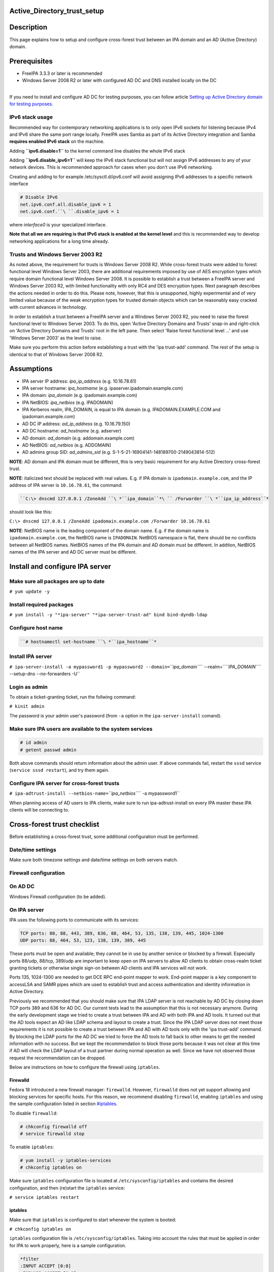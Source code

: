 Active_Directory_trust_setup
============================

Description
===========

This page explains how to setup and configure cross-forest trust between
an IPA domain and an AD (Active Directory) domain.

Prerequisites
=============

-  FreeIPA 3.3.3 or later is recommended
-  Windows Server 2008 R2 or later with configured AD DC and DNS
   installed locally on the DC

| 
| If you need to install and configure AD DC for testing purposes, you
  can follow article `Setting up Active Directory domain for testing
  purposes <Setting_up_Active_Directory_domain_for_testing_purposes>`__.



IPv6 stack usage
----------------

Recommended way for contemporary networking applications is to only open
IPv6 sockets for listening because IPv4 and IPv6 share the same port
range locally. FreeIPA uses Samba as part of its Active Directory
integration and Samba **requires enabled IPv6 stack** on the machine.

Adding **``ipv6.disable=1``** to the kernel command line disables the
whole IPv6 stack

Adding **``ipv6.disable_ipv6=1``** will keep the IPv6 stack functional
but will not assign IPv6 addresses to any of your network devices. This
is recommended approach for cases when you don't use IPv6 networking.

Creating and adding to for example /etc/sysctl.d/ipv6.conf will avoid
assigning IPv6 addresses to a specific network interface

.. code-block:: text

     # Disable IPv6
     net.ipv6.conf.all.disable_ipv6 = 1
     net.ipv6.conf.``\ ``.disable_ipv6 = 1

where *interface0* is your specialized interface.

**Note that all we are requiring is that IPv6 stack is enabled at the
kernel level** and this is recommended way to develop networking
applications for a long time already.



Trusts and Windows Server 2003 R2
---------------------------------

As noted above, the requirement for trusts is Windows Server 2008 R2.
While cross-forest trusts were added to forest functional level Windows
Server 2003, there are additional requirements imposed by use of AES
encryption types which require domain functional level Windows Server
2008. It is possible to establish a trust between a FreeIPA server and
Windows Server 2003 R2, with limited functionality with only RC4 and DES
encryption types. Next paragraph describes the actions needed in order
to do this. Please note, however, that this is unsupported, highly
experimental and of very limited value because of the weak encryption
types for trusted domain objects which can be reasonably easy cracked
with current advances in technology.

In order to establish a trust between a FreeIPA server and a Windows
Server 2003 R2, you need to raise the forest functional level to Windows
Server 2003. To do this, open 'Active Directory Domains and Trusts'
snap-in and right-click on 'Active Directory Domains and Trusts' root in
the left pane. Then select 'Raise forest functional level ...' and use
'Windows Server 2003' as the level to raise.

Make sure you perform this action before establishing a trust with the
'ipa trust-add' command. The rest of the setup is identical to that of
Windows Server 2008 R2.

Assumptions
===========

-  IPA server IP address: *ipa_ip_address* (e.g. 10.16.78.61)
-  IPA server hostname: *ipa_hostname* (e.g.
   ipaserver.ipadomain.example.com)
-  IPA domain: *ipa_domain* (e.g. ipadomain.example.com)
-  IPA NetBIOS: *ipa_netbios* (e.g. IPADOMAIN)
-  IPA Kerberos realm, IPA_DOMAIN, is equal to IPA domain (e.g.
   IPADOMAIN.EXAMPLE.COM and ipadomain.example.com)

-  AD DC IP address: *ad_ip_address* (e.g. 10.16.79.150)
-  AD DC hostname: *ad_hostname* (e.g. adserver)
-  AD domain: *ad_domain* (e.g. addomain.example.com)
-  AD NetBIOS: *ad_netbios* (e.g. ADDOMAIN)
-  AD admins group SID: *ad_admins_sid* (e.g.
   S-1-5-21-16904141-148189700-2149043814-512)

**NOTE**: AD domain and IPA domain must be different, this is very basic
requirement for any Active Directory cross-forest trust.

**NOTE**: italicized text should be replaced with real values. E.g. if
IPA domain is ``ipadomain.example.com``, and the IP address of IPA
server is ``10.16.78.61``, the command:

.. code-block:: text

   ``C:\> dnscmd 127.0.0.1 /ZoneAdd ``\ *``ipa_domain``*\ `` /Forwarder ``\ *``ipa_ip_address``*

should look like this:

``C:\> dnscmd 127.0.0.1 /ZoneAdd ipadomain.example.com /Forwarder 10.16.78.61``

**NOTE**: NetBIOS name is the leading component of the domain name. E.g.
if the domain name is ``ipadomain.example.com``, the NetBIOS name is
``IPADOMAIN``. NetBIOS namespace is flat, there should be no conflicts
between all NetBIOS names. NetBIOS names of the IPA domain and AD domain
must be different. In addtion, NetBIOS names of the IPA server and AD DC
server must be different.

Install and configure IPA server
================================



Make sure all packages are up to date
-------------------------------------

``# yum update -y``



Install required packages
-------------------------

``# yum install -y "*ipa-server" "*ipa-server-trust-ad" bind bind-dyndb-ldap``



Configure host name
-------------------
.. code-block:: text

   ``# hostnamectl set-hostname ``\ *``ipa_hostname``*



Install IPA server
------------------

``# ipa-server-install -a mypassword1 -p mypassword2 --domain=``\ *``ipa_domain``*\ `` --realm=``\ *``IPA_DOMAIN``*\ `` --setup-dns --no-forwarders -U``



Login as admin
--------------

To obtain a ticket-granting ticket, run the follwing command:

``# kinit admin``

The password is your admin user's password (from ``-a`` option in the
``ipa-server-install`` comand).



Make sure IPA users are available to the system services
--------------------------------------------------------

.. code-block:: text

    # id admin
    # getent passwd admin

Both above commands should return information about the admin user. If
above commands fail, restart the ``sssd`` service
(``service sssd restart``), and try them again.



Configure IPA server for cross-forest trusts
--------------------------------------------

``# ipa-adtrust-install --netbios-name=``\ *``ipa_netbios``*\ `` -a mypassword1``

When planning access of AD users to IPA clients, make sure to run
ipa-adtrust-install on every IPA master these IPA clients will be
connecting to.



Cross-forest trust checklist
============================

Before establishing a cross-forest trust, some additional configuration
must be performed.



Date/time settings
------------------

Make sure both timezone settings and date/time settings on both servers
match.



Firewall configuration
----------------------



On AD DC
----------------------------------------------------------------------------------------------

Windows Firewall configuration (to be added).



On IPA server
----------------------------------------------------------------------------------------------

IPA uses the following ports to communicate with its services:

.. code-block:: text

    TCP ports: 80, 88, 443, 389, 636, 88, 464, 53, 135, 138, 139, 445, 1024-1300
    UDP ports: 88, 464, 53, 123, 138, 139, 389, 445

These ports must be open and available; they cannot be in use by another
service or blocked by a firewall. Especially ports 88/udp, 88/tcp,
389/udp are important to keep open on IPA servers to allow AD clients to
obtain cross-realm ticket granting tickets or otherwise single sign-on
between AD clients and IPA services will not work.

Ports 135, 1024-1300 are needed to get DCE RPC end-point mapper to work.
End-point mapper is a key component to accessLSA and SAMR pipes which
are used to establish trust and access authentication and identity
information in Active Directory.

Previously we recommended that you should make sure that IPA LDAP server
is not reachable by AD DC by closing down TCP ports 389 and 636 for AD
DC. Our current tests lead to the assumption that this is not necessary
anymore. During the early development stage we tried to create a trust
between IPA and AD with both IPA and AD tools. It turned out that the AD
tools expect an AD like LDAP schema and layout to create a trust. Since
the IPA LDAP server does not meet those requirements it is not possible
to create a trust between IPA and AD with AD tools only with the 'ipa
trust-add' command. By blocking the LDAP ports for the AD DC we tried to
force the AD tools to fall back to other means to get the needed
information with no success. But we kept the recommendation to block
those ports because it was not clear at this time if AD will check the
LDAP layout of a trust partner during normal operation as well. Since we
have not observed those request the recommendation can be dropped.

Below are instructions on how to configure the firewall using
``iptables``.

Firewalld
^^^^^^^^^

Fedora 18 introduced a new firewall manager: ``firewalld``. However,
``firewalld`` does not yet support allowing and blocking services for
specific hosts. For this reason, we recommend disabling ``firewalld``,
enabling ``iptables`` and using the sample configuration listed in
section `#iptables <#iptables>`__.

To disable ``firewalld``:

.. code-block:: text

    # chkconfig firewalld off
    # service firewalld stop

To enable ``iptables``:

.. code-block:: text

    # yum install -y iptables-services
    # chkconfig iptables on

Make sure ``iptables`` configuration file is located at
``/etc/sysconfig/iptables`` and contains the desired configuration, and
then (re)start the ``iptables`` service:

``# service iptables restart``

iptables
^^^^^^^^

Make sure that ``iptables`` is configured to start whenever the system
is booted:

``# chkconfig iptables on``

``iptables`` configuration file is ``/etc/sysconfig/iptables``. Taking
into account the rules that must be applied in order for IPA to work
properly, here is a sample configuration.

.. code-block:: text

    *filter
    :INPUT ACCEPT [0:0]
    :FORWARD ACCEPT [0:0]
    :OUTPUT ACCEPT [0:0]
    -A INPUT -m state --state ESTABLISHED,RELATED -j ACCEPT
    -A INPUT -p icmp -j ACCEPT
    -A INPUT -i lo -j ACCEPT
    -A INPUT -m state --state NEW -m tcp -p tcp --dport 22 -j ACCEPT
    # -A INPUT -s ``\ *``ad_ip_address``*\ `` -p tcp -m multiport --dports 389,636 -m state --state NEW,ESTABLISHED -j REJECT
    -A INPUT -p tcp -m multiport --dports 80,88,443,389,636,88,464,53,138,139,445 -m state --state NEW,ESTABLISHED -j ACCEPT
    -A INPUT -p udp -m multiport --dports 88,464,53,123,138,139,389,445 -m state --state NEW,ESTABLISHED -j ACCEPT
    -A INPUT -p udp -j REJECT
    -A INPUT -p tcp -j REJECT
    -A FORWARD -j REJECT --reject-with icmp-host-prohibited
    COMMIT

Please note that the line containing "ad_ip_address" is not needed
anymore (see comments above). If you still want to use it please make
sure you replace *ad_ip_address* in the above configuration, with the IP
address of AD DC.

Any changes to the ``iptables`` configuration file will require a
restart of the ``iptables`` service:

``# service iptables restart``



DNS configuration
-----------------

**NOTE**: Any changes to ``/etc/resolv.conf`` file will require a
restart of ``krb5kdc``, ``sssd`` and ``httpd`` services.

Both AD and IPA domains need to be visible to each other. In normal DNS
configuration, no changes are required. When the testing DNS domains are
not part of shared DNS tree visible to both IPA and AD, customer DNS
zone forwarders can be created:



Conditional DNS forwarders
----------------------------------------------------------------------------------------------

On AD DC, add conditional forwarder for IPA domain:

.. code-block:: text

   ``C:\> dnscmd 127.0.0.1 /ZoneAdd ``\ *``ipa_domain``*\ `` /Forwarder ``\ *``ipa_ip_address``*

On IPA server, add conditional forwarder for AD domain. The command in
IPA version 3 and 4 are different.

-  IPA v3.x:

``# ipa dnszone-add ``\ *``ad_domain``*\ `` --name-server=``\ *``ad_hostname.ad_domain``*\ `` --admin-email='hostmaster@``\ *``ad_domain``*\ ``' --force --forwarder=``\ *``ad_ip_address``*\ `` --forward-policy=only --ip-address=``\ *``ad_ip_address``*

-  IPA v4.x:

``# ipa dnsforwardzone-add ``\ *``ad_domain``*\ `` --forwarder=``\ *``ad_ip_address``*\ `` --forward-policy=only``



If AD is subdomain of IPA
----------------------------------------------------------------------------------------------

If the AD domain is a subdomain of the IPA domain (e.g. AD domain is
``addomain.ipadomain.example.com`` and IPA domain is
``ipadomain.example.com``), configure DNS as follows.

On IPA server, add an A record and a NS record for the AD domain:

.. code-block:: text

    # ipa dnsrecord-add ``\ *``ipa_domain``*\ `` ``\ *``ad_hostname``*\ ``.``\ *``ad_netbios``*\ `` --a-ip-address=``\ *``ad_ip_address``*

    # ipa dnsrecord-add ``\ *``ipa_domain``*\ `` ``\ *``ad_netbios``*\ `` --ns-hostname=``\ *``ad_hostname``*\ ``.``\ *``ad_netbios``*


On AD DC, there two options.

The first one is to configure a global forwarder to forward DNS queries
to the IPA domain:

``C:\> dnscmd 127.0.0.1 /ResetForwarders ``\ *``ipa_ip_address``*\ `` /Slave``

The second option is to configure a DNS zone for master-slave
replication. The data for this zone will then be periodically copied
from master (IPA server) to slave (AD server).

To do this, first explicitly allow the transfer of the zone on IPA
server:
.. code-block:: text

   ``# ipa dnszone-mod ``\ *``ipa_domain``*\ `` --allow-transfer=``\ *``ad_ip_address``*

And second, add the DNS zone for the IPA domain on the AD DC:
.. code-block:: text

   ``C:\> dnscmd 127 0.0.1 /ZoneAdd ``\ *``ipa_domain``*\ `` /Secondary ``\ *``ipa_ip_address``*



If IPA is subdomain of AD
----------------------------------------------------------------------------------------------

If the IPA domain is a subdomain of the AD domain (e.g. IPA domain is
ipadomain.addomain.example.com and AD domain is
addomain.example.com), configure DNS as follows.

On AD DC, add an A record and a NS record for the IPA domain:

.. code-block:: text

   | ``C:\> dnscmd 127.0.0.1 /RecordAdd ``\ *``ad_domain``*\ `` ``\ *``ipa_hostname``*\ ``.``\ *``ipa_domain``*\ `` A ``\ *``ipa_ip_address``*
   | ``C:\> dnscmd 127.0.0.1 /RecordAdd ``\ *``ad_domain``*\ `` ``\ *``ipa_domain``*\ `` NS ``\ *``ipa_hostname``*\ ``.``\ *``ipa_domain``*



Verify DNS configuration
----------------------------------------------------------------------------------------------

To make sure both AD and IPA servers can see each other, check if SRV
records are being properly resolved.

On AD DC:

.. code-block:: text

    C:\> nslookup
    > set type=srv
    > _ldap._tcp.``\ *``ad_domain``*

    > _ldap._tcp.``\ *``ipa_domain``*

    > quit

On IPA server:

.. code-block:: text

    # dig SRV _ldap._tcp.``\ *``ipa_domain``*

    # dig SRV _ldap._tcp.``\ *``ad_domain``*




Establish and verify cross-forest trust
=======================================



Add trust with AD domain
------------------------



When AD administrator credentials are available
----------------------------------------------------------------------------------------------

``# ipa trust-add --type=ad ``\ *``ad_domain``*\ `` --admin Administrator --password``

Enter the Administrator's password when prompted. If everything was set
up correctly, a trust with AD domain will be established.

The user account used when creating a trust (the argument to the
``--admin`` option in the ``ipa trust-add`` command) must be a member of
the ``Domain Admins`` group.

At this point IPA will create one-way forest trust on IPA side, will
create one-way forest trust on AD side, and initiate validation of the
trust from AD side. For two-way trust one needs to add
``--two-way=true`` option.

Note that there is currently an issue in creating a one-way trust to
Active Directory with a shared secret instead of using administrative
credentials. This is due to lack of privileges to kick off a trust
validation from AD side in such situation. The issue is being tracked in
`this bug <https://bugzilla.redhat.com/show_bug.cgi?id=1345975>`__.

The ``ipa trust-add`` command uses the following method calls on the AD
server:

-  ```CreateTrustedDomainEx2`` <http://msdn.microsoft.com/en-us/library/cc234380.aspx>`__
   to create the trust between the two domains
-  ```QueryTrustedDomainInfoByName`` <http://msdn.microsoft.com/en-us/library/cc234376.aspx>`__
   to check if the trust is already added
-  ```SetInformationTrustedDomain`` <http://msdn.microsoft.com/en-us/library/cc234385.aspx>`__
   to tell the AD server that the IPA server can handle AES encryption



When AD administrator credentials aren't available
----------------------------------------------------------------------------------------------

``# ipa trust-add --type=ad "ad_domain" --trust-secret``

Enter the trust shared secret when prompted. At this point IPA will
create two-way forest trust on IPA side. Second leg of the trust need to
be created manually and validated on AD side. Following GIF sequence
shows how trust with shared secret is created:

.. figure:: Trust-ad-demo-shared-secret.gif
   :alt: Trust-ad-demo-shared-secret.gif

   Trust-ad-demo-shared-secret.gif

Once trust leg on AD side is established, one needs to retrieve the list
of trusted forest domains from AD side. This is done using following
command:

``# ipa trust-fetch-domains "ad_domain"``

With this command running successfuly, IPA will get information about
trusted domains and will create all needed identity ranges for them.

Use "trustdomain-find" to see list of the trusted domains from a trusted
forest:

``# ipa trustdomain-find "ad_domain"``



Edit /etc/krb5.conf
-------------------

Many applications ask Kerberos library to verify that Kerberos principal
can be mapped to some POSIX account. Additionally, there are some
applications that perform additional check by asking the OS for the
canonical name of the POSIX account returned by Kerberos library. Note
that OpenSSH compares the name of principal unchanged but SSSD low-cases
the realm part, thus real user name is Administrator@realm, not
administrator@realm, when trying to logon with Kerberos ticket over SSH.

We have several factors in play here:

-  Kerberos principals use form name@REALM where REALM has to be upper
   case in Linux
-  SSSD provides POSIX accounts to AD users always fully qualified
   (name@domain)
-  SSSD normalizes all POSIX accounts to lower case (name@domain) on
   requests which involve returning POSIX account names.

Thus, we need to define rules for mapping Kerberos principals to system
user names. If MIT Kerberos 1.12+ is in use and SSSD 1.12.1+ is in use,
you can skip the rest of this section because they implement a localauth
plugin that automatically does this translation and is set up by
ipa-client-install.

If no SSSD support for localauth plugin is available, we need to specify
auth_to_local rules that map REALM to a low-cased version. auth_to_local
rules are needed to map a successfully authenticated Kerberos principal
to some existing POSIX account.

For the time being, a manual configuration of ``/etc/krb5.conf`` on the
IPA server is needed, to allow Kerberos authentication.

Add these two lines to ``/etc/krb5.conf`` on every machine that is going
to see AD users:

.. code-block:: text

    [realms]
| *``IPA_DOMAIN``*\ `` = {``
    ....
      auth_to_local = RULE:[1:$1@$0](^.*@``\ *``AD_DOMAIN``*\ ``$)s/@``\ *``AD_DOMAIN``*\ ``/@``\ *``ad_domain``*\ ``/
      auth_to_local = DEFAULT
    }

Restart KDC and sssd

.. code-block:: text

    # service krb5kdc restart
    # service sssd restart



Allow access for users from AD domain to protected resources
------------------------------------------------------------

Before users from trusted domain can access protected resources in the
IPA realm, they have to be explicitly mapped to the IPA groups. The
mapping is performed in two steps:

-  Add users and groups from trusted domain to an external group in IPA.
   External group serves as a container to reference trusted domain
   users and groups by their security identifiers
-  Map external group to an existing POSIX group in IPA. This POSIX
   group will be assigned proper group id (gid) that will be used as
   default group for all incoming trusted domain users mapped to this
   group



Create external and POSIX groups for trusted domain users
----------------------------------------------------------------------------------------------

Create external group in IPA for trusted domain admins:

``# ipa group-add --desc=``\ *``'ad_domain``*\ `` admins external map' ad_admins_external --external``

Create POSIX group for external ``ad_admins_external`` group:

``# ipa group-add --desc=``\ *``'ad_domain``*\ `` admins' ad_admins``



Add trusted domain users to the external group
----------------------------------------------------------------------------------------------

``# ipa group-add-member ad_admins_external --external '``\ *``ad_netbios``*\ ``\Domain Admins'``

When asked for member user and member group, just leave it blank and hit
Enter.

**NOTE**: Since arguments in above command contain backslashes,
whitespace, etc, make sure to either use non-interpolation quotes (') or
to escape any specials characters with a backslash (\).



Add external group to POSIX group
----------------------------------------------------------------------------------------------

Allow members of ``ad_admins_external`` group to be associated with
``ad_admins`` POSIX group:

``# ipa group-add-member ad_admins --groups ad_admins_external``



Test cross-forest trust
=======================



Using SSH
---------

AD users should now be able to login into IPA domain via SSH. putty SSH
client for Windows
(http://the.earth.li/~sgtatham/putty/latest/x86/putty.exe) can be used
to test this. When trying to connect to the IPA domain, make sure you
use *ad_user*\ @\ *ad_domain* as username. Note that *ad_domain* must be
lower-case. Also, make sure you preserve the case of the username, i.e.
if username is Administrator, log in as Administrator@\ *ad_domain*, not
administrator@\ *ad_domain*.



Using Samba shares
------------------

To create a Samba share on IPA server:

.. code-block:: text

    # net conf setparm 'share' 'comment' 'Trust test share'
    # net conf setparm 'share' 'read only' 'no'
    # net conf setparm 'share' 'valid users' '``\ *``ad_admins_sid``*\ ``'
    # net conf setparm 'share' 'path' '``\ *``/path/to/share``*\ ``'

**NOTE**: To obtain the SID (Security Identifier) of the AD admins
group, run:

``# wbinfo -n ``\ *``'ad_netbios``*\ ``\Domain Admins'``

It is a string that looks like this:
S-1-5-21-16904141-148189700-2149043814-512. ``wbinfo`` executable is
contained in ``samba-winbind-clients`` package which is optional to
FreeIPA.

To access the share from a Windows machine:

-  Start -> right click on Network -> Map Network Drive
-  'Drive': choose a drive letter for the share
-  'Folder': \\\\\ *ipa_hostname.ipa_domain*\\share
-  The share should now be mounted under the drive letter that you chose

**NOTE**: This method can be used for testing purposes only, as file
sharing is not yet supported in RHEL 6.4.



Using Kerberized web applications
---------------------------------

If you need to install and configure a web application for the purposes
of testing Kerberos authentication,
`MediaWiki <http://www.mediawiki.org/wiki/Manual:Running_MediaWiki_on_GNU/Linux>`__
can be used.

To add Kerberos authentication to an existing web application, the
following Apache configuration is needed:

.. code-block:: text

    <Location "/mywebapp">``
       AuthType Kerberos``
       AuthName "IPA Kerberos authentication"``
       KrbMethodNegotiate on``
       KrbMethodK5Passwd on``
       KrbServiceName HTTP``
   | ``   KrbAuthRealms ``\ *``IPA_DOMAIN``*
       Krb5Keytab /etc/httpd/conf/ipa.keytab``
       KrbSaveCredentials off``
       Require valid-user``

Make sure you replace *IPA_DOMAIN* in the above configuration with your
actual IPA domain (in caps) and to restart the apache service:

``# service httpd restart``



Debugging trust
===============



General debugging guidelines
----------------------------

What you can do is following (assumes Fedora 20+ or RHEL 7+):

-  Check that IPv6 module is not disabled on the Linux side as Samba and
   CLDAP module in IPA require it. See `instructions
   above <Active_Directory_trust_setup#IPv6_stack_usage>`__.
-  Check firewall rules: AD DCs should be able to contact IdM smbd over
   138/139/445 TCP and UDP ports, 389 UDP port.
-  Stop smb and winbind services on IdM server

``   systemctl stop smb winbind``

-  Set log level to increased debug so that packets smbd/winbindd
   receive get printed fully in the logs:

``    net conf setparm global 'log level' 100``

-  Set log level to increased debug so that communication done by IPA
   when establishing trust is printed fully in the logs. Change
   /usr/share/ipa/smb.conf.empty:

.. code-block:: text

        [global]
        log level = 100

-  Remove old /var/log/samba/log.\*
-  Start smb and winbind services

``   systemctl start smb winbind``

-  Re-add trust

``    ipa trust-add ``\ `` ...``

-  If trust-add command was used with shared secret instead of explicit
   AD administrator credentials, after validation was performed from AD
   side, run

``    ipa trust-fetch-domains ``

-  Package following logs and attach them to a bug or send directly to a
   member of FreeIPA development team who requested the logs. Please do
   not send logs to the public mailing lists -- logs are often quite
   large and would contain information specific to your AD deployment
   that general public shouldn't have access to. The logs we are
   interested in are following:

.. code-block:: text

        /var/log/httpd/error_log
        /var/log/samba/log.*



Failures due to exhausted DNA range on replica
----------------------------------------------

It may happen that the ``trust-add`` command fails with the generic
``ipa: ERROR: communication with CIFS server was unsuccessful`` message
displayed in the console and Apache error log containing the following
message:

.. code-block:: text

   <SNIP>
   s4_tevent: Run immediate event "tstream_smbXcli_np_readv_trans_next": 0x7f6e603b7f60
   s4_tevent: Schedule immediate event "tevent_req_trigger": 0x7f6e603b6be0
   s4_tevent: Run immediate event "tevent_req_trigger": 0x7f6e603b6be0
   s4_tevent: Destroying timer event 0x7f6e6038db50 "dcerpc_timeout_handler"
   s4_tevent: Schedule immediate event "tevent_req_trigger": 0x7f6e603b7d20
   s4_tevent: Run immediate event "tevent_req_trigger": 0x7f6e603b7d20
        lsa_CreateTrustedDomainEx2: struct lsa_CreateTrustedDomainEx2
           out: struct lsa_CreateTrustedDomainEx2
               trustdom_handle          : *
                   trustdom_handle: struct policy_handle
                       handle_type              : 0x00000000 (0)
                       uuid                     : 00000000-0000-0000-0000-000000000000
               result                   : NT_STATUS_UNSUCCESSFUL
   rpc reply data:
   [0000] 00 00 00 00 00 00 00 00   00 00 00 00 00 00 00 00   ........ ........
   [0010] 00 00 00 00 01 00 00 C0                             ........
   [Thu Dec 01 11:23:21.424668 2016] [wsgi:error] [pid 50403] ipa: INFO: [jsonserver_session] admin@IPA.REALM: trust_add/1(u'ad.realm', realm_admin=u'Administrator', realm_passwd=u'********', bidirectional=True, version=u'2.215'): RemoteRetrieveError

This error may be caused by exhaustion of DNA range on replica caused
e.g. by hastily decommissioning malfunctioning master without
transferring remaining posix ID ranges to replicas. During trust setup
Trusted Domain Object with allocated UID/GID must be created on FreeIPA
server. Since UID/GID allocation fails, the whole trust creation process
ends with error.

You may search for ``dnaRemainingValues`` attribute in
``cn=posix-ids,cn=dna,cn=ipa,cn=etc,$SUFFIX`` subtree to confirm this:

.. code-block:: text

   #  ldapsearch -Y EXTERNAL -H 'ldapi://%2Fvar%2Frun%2Fslapd-IPA-REALM.socket' -b 'cn=posix-ids,cn=dna,cn=ipa,cn=etc,dc=ipa,dc=realm' '(objectClass=dnaSharedConfig)' dnaRemainingValues
   SASL/EXTERNAL authentication started
   SASL username: gidNumber=0+uidNumber=0,cn=peercred,cn=external,cn=auth
   SASL SSF: 0
   # extended LDIF
   #
   # LDAPv3
   # base <cn=posix-ids,cn=dna,cn=ipa,cn=etc,dc=dom-204,dc=ipa,dc=realm> with scope subtree
   # filter: (objectClass=dnaSharedConfig)
   # requesting: dnaRemainingValues 
   #

   # replica.ipa.realm + 389, posix-ids, dna, ipa, etc, ipa.realm
   dn: dnaHostname=replica.ipa.realm+dnaPortNum=389,cn=posix-
    ids,cn=dna,cn=ipa,cn=etc,dc=ipa,dc=realm
   dnaRemainingValues: 0 <-- no UIDs/GIDs left

   # search result
   search: 2
   result: 0 Success

   # numResponses: 2
   # numEntries: 1

If this is the case, then follow `this guide <V3/Recover_DNA_Ranges>`__
to re-create POSIX ranges on the replica. Then try to re-establish
trust; it should complete successfuly now.